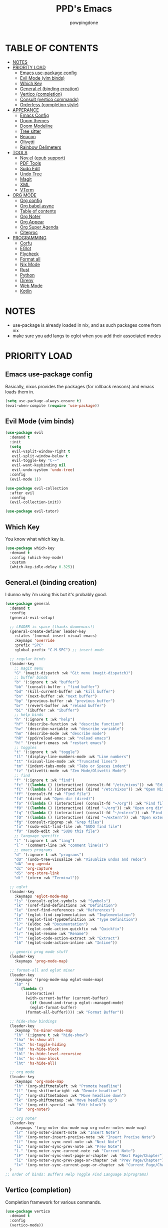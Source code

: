 #+TITLE: PPD's Emacs
#+AUTHOR: powpingdone
#+STARTUP: show2levels

* TABLE OF CONTENTS
:PROPERTIES:
:TOC: :include all :ignore this 
:END:
:CONTENTS:
- [[#notes][NOTES]]
- [[#priority-load][PRIORITY LOAD]]
  - [[#emacs-use-package-config][Emacs use-package config]]
  - [[#evil-mode-vim-binds][Evil Mode (vim binds)]]
  - [[#which-key][Which Key]]
  - [[#generalel-binding-creation][General.el (binding creation)]]
  - [[#vertico-completion][Vertico (completion)]]
  - [[#consult-vertico-commands][Consult (vertico commands)]]
  - [[#orderless-completion-style][Orderless (completion style)]]
- [[#apperance][APPERANCE]]
  - [[#emacs-config][Emacs Config]]
  - [[#doom-themes][Doom themes]]
  - [[#doom-modeline][Doom Modeline]]
  - [[#tree-sitter][Tree sitter]]
  - [[#beacon][Beacon]]
  - [[#olivetti][Olivetti]]
  - [[#rainbow-delimeters][Rainbow Delimeters]]
- [[#tools][TOOLS]]
  - [[#novel-epub-support][Nov.el (epub support)]]
  - [[#pdf-tools][PDF Tools]]
  - [[#sudo-edit][Sudo Edit]]
  - [[#undo-tree][Undo Tree]]
  - [[#magit][Magit]]
  - [[#xml][XML]]
  - [[#vterm][VTerm]]
- [[#org-mode][ORG MODE]]
  - [[#org-config][Org config]]
  - [[#org-babel-async][Org babel async]]
  - [[#table-of-contents][Table of contents]]
  - [[#org-noter][Org Noter]]
  - [[#org-appear][Org Appear]]
  - [[#org-super-agenda][Org Super Agenda]]
  - [[#citeproc][Citeproc]]
- [[#programming][PROGRAMMING]]
  - [[#corfu][Corfu]]
  - [[#eglot][EGlot]]
  - [[#flycheck][Flycheck]]
  - [[#format-all][Format all]]
  - [[#nix-mode][Nix Mode]]
  - [[#rust][Rust]]
  - [[#python][Python]]
  - [[#direnv][Direnv]]
  - [[#web-mode][Web Mode]]
  - [[#kotlin][Kotlin]]
:END:


* NOTES
:PROPERTIES:
:CUSTOM_ID: notes
:END:
+ use-package is already loaded in nix, and as such packages come from nix
+ make sure you add langs to eglot when you add their associated modes
  
* PRIORITY LOAD
:PROPERTIES:
:CUSTOM_ID: priority-load
:END:

** Emacs use-package config
:PROPERTIES:
:CUSTOM_ID: emacs-use-package-config
:END:
Basically, nixos provides the packages (for rollback reasons) and emacs loads them in.

#+begin_src emacs-lisp
    (setq use-package-always-ensure t)
    (eval-when-compile (require 'use-package))
#+end_src

** Evil Mode (vim binds)
:PROPERTIES:
:CUSTOM_ID: evil-mode-vim-binds
:END:

#+begin_src emacs-lisp
    (use-package evil
      :demand t
      :init
      (setq
       evil-vsplit-window-right t
       evil-split-window-below t
       evil-toggle-key "C-~"
       evil-want-keybinding nil
       evil-undo-system 'undo-tree)
      :config
      (evil-mode 1))

    (use-package evil-collection
      :after evil
      :config
      (evil-collection-init))

    (use-package evil-tutor)
#+end_src

** Which Key
:PROPERTIES:
:CUSTOM_ID: which-key
:END:

You know what which key is.

#+begin_src emacs-lisp
    (use-package which-key
      :demand t
      :config (which-key-mode)
      :custom
      (which-key-idle-delay 0.325))
#+end_src

** General.el (binding creation)
:PROPERTIES:
:CUSTOM_ID: generalel-binding-creation
:END:
I dunno why i'm using this but it's probably good.

#+begin_src emacs-lisp
    (use-package general
      :demand t
      :config
      (general-evil-setup)

      ;; LEADER is space (thanks doomemacs!)
      (general-create-definer leader-key
        :states '(normal insert visual emacs)
        :keymaps 'override
        :prefix "SPC"
        :global-prefix "C-M-SPC") ;; insert mode

      ;; regular binds
      (leader-key
        ;; magit menu
        "G" '(magit-dispatch :wk "Git menu (magit-dispatch)")
        ;; buffer binds
        "b" '(:ignore t :wk "buffer")
        "bb" '(consult-buffer : "find buffer")
        "bd" '(kill-current-buffer :wk "kill buffer")
        "bn" '(next-buffer :wk "next buffer")
        "bp" '(previous-buffer :wk "previous buffer")
        "br" '(revert-buffer :wk "reload buffer")
        "bi" '(ibuffer :wk "ibuffer")
        ;; help binds
        "h" '(:ignore t :wk "help")
        "hf" '(describe-function :wk "describe function")
        "hv" '(describe-variable :wk "describe variable")
        "hm" '(describe-mode :wk "describe mode")
        "hR" '(ppd/reload-emacs :wk "reload emacs")
        "h!" '(restart-emacs :wk "restart emacs")
        ;; toggles
        "t" '(:ignore t :wk "toggle")
        "tl" '(display-line-numbers-mode :wk "Line numbers")
        "tt" '(visual-line-mode :wk "Truncated lines")
        "tm" '(indent-tabs-mode :wk "Tabs or Spaces indent")
        "tz" '(olivetti-mode :wk "Zen Mode/Olivetti Mode")
        ;; find
        "f" '(:ignore t :wk "find")
        "fc" '((lambda () (interactive) (consult-fd "/etc/nixos")) :wk "Edit file in NixOS config")
        "fC" '((lambda () (interactive) (dired "/etc/nixos")) :wk "Open NixOS config dir")
        "ff" '(consult-fd :wk "Find file")
        "fd" '(dired :wk "Open dir (dired)")
        "fo" '((lambda () (interactive) (consult-fd "~/org")) :wk "Find file in org dir")
        "fO" '((lambda () (interactive) (dired "~/org")) :wk "Open org dir")
        "fq" '((lambda () (interactive) (consult-fd "~/extern")) :wk "Find in extern")
        "fQ" '((lambda () (interactive) (dired "~/extern")) :wk "Open extern dir")
        "fg" '(consult-ripgrep :wk "Grep files")
        "fu" '(sudo-edit-find-file :wk "SUDO find file")
        "fU" '(sudo-edit :wk "SUDO this file")
        ;; language specific
        "l" '(:ignore t :wk "lang")
        "l`" '(comment-line :wk "comment line(s)")
        ;; emacs programs
        "d" '(:ignore t :wk "programs")
        "dU" '(undo-tree-visualize :wk "Visualize undos and redos")
        "dA" 'org-agenda
        "dc" 'org-capture
        "dS" 'org-store-link
        "dt" '(vterm :wk "Terminal"))

      ;; eglot
      (leader-key
        :keymaps 'eglot-mode-map
        "ls" '(consult-eglot-symbols :wk "Symbols")
        "lk" '(xref-find-definitions :wk "Definition")
        "le" '(xref-find-references :wk "References")
        "lp" '(eglot-find-implementation :wk "Implementation")
        "lt" '(eglot-find-typeDefinition :wk "Type Definition")
        "l?" '(eldoc :wk "Documentation")
        "la" '(eglot-code-action-quickfix :wk "Quickfix")
        "lr" '(eglot-rename :wk "Rename")
        "l^" '(eglot-code-action-extract :wk "Extract")
        "l6" '(eglot-code-action-inline :wk "Inline"))

      ;; generic prog mode stuff
      (leader-key
        :keymaps 'prog-mode-map)

      ;; format-all and eglot mixer
      (leader-key
        :keymaps '(prog-mode-map eglot-mode-map)
        "lO" '(
    	   (lambda ()
    	     (interactive)
    	     (with-current-buffer (current-buffer)
    	       (if (bound-and-true-p eglot--managed-mode)
    		   (eglot-format-buffer)
    		 (format-all-buffer)))) :wk "Format Buffer"))

      ;; hide-show bindings
      (leader-key
        :keymap 'hs-minor-mode-map
        "lh" '(:ignore t :wk "hide-show")
        "lha" 'hs-show-all
        "lhc" 'hs-toggle-hiding
        "lhd" 'hs-hide-block
        "lhl" 'hs-hide-level-recursive
        "lhs" 'hs-show-block
        "lht" 'hs-hide-all)

      ;; org mode
      (leader-key
        :keymaps 'org-mode-map
        "lh" '(org-shiftmetaleft :wk "Promote headline")
        "ll" '(org-shiftmetaright :wk "Demote headline")
        "lj" '(org-shiftmetadown :wk "Move headline down")
        "lk" '(org-shiftmetaup :wk "Move headline up")
        "ls" '(org-edit-special :wk "Edit block")
        "lQ" 'org-noter)

      ;; org noter
      (leader-key
        :keymaps '(org-noter-doc-mode-map org-noter-notes-mode-map)
        "lr" '(org-noter-insert-note :wk "Insert Note")
        "lR" '(org-noter-insert-precise-note :wk "Insert Precise Note")
        "lf" '(org-noter-sync-next-note :wk "Next Note")
        "li" '(org-noter-sync-prev-note :wk "Prev Note")
        "l." '(org-noter-sync-current-note :wk "Current Note")
        "lF" '(org-noter-sync-next-page-or-chapter :wk "Next Page/Chapter")
        "lI" '(org-noter-sync-prev-page-or-chapter :wk "Prev Page/Chapter")
        "l>" '(org-noter-sync-current-page-or-chapter :wk "Current Page/Chapter"))
      )
    ;; order of binds: Buffers Help Toggle Find Language D(programs)
#+end_src

** Vertico (completion)
:PROPERTIES:
:CUSTOM_ID: vertico-completion
:END:

Completion framework for various commands.

#+begin_src emacs-lisp
    (use-package vertico
      :demand t
      :config
      (vertico-mode))

    (use-package savehist
      :demand t
      :config
      (savehist-mode))

    (use-package emacs
      :init
      (setq enable-recursive-minibuffers t
            read-extended-command-predicate #'command-completion-default-include-p
            minibuffer-prompt-properties
            '(read-only t cursor-intangible t face minibuffer-prompt))
      :hook
      (minibuffer-setup . cursor-intangible-mode))
#+end_src

** Consult (vertico commands)
:PROPERTIES:
:CUSTOM_ID: consult-vertico-commands
:END:
Some useful functions that use vertico. 

#+begin_src emacs-lisp
    (use-package consult
      :config
      (consult-customize :preview-key 'any
    		     consult-ripgrep consult-git-grep consult-grep
    		     consult-bookmark consult-recent-file
    		     consult--source-bookmark consult--source-file-register
    		     consult--source-recent-file consult--source-project-recent-file
    		     :preview-key '(:debounce 0.625 any)))

    (use-package consult-flycheck
      :after (flycheck consult)
      :config
      (leader-key "l-" '(consult-flycheck :wk "Messages")))

    (use-package consult-eglot
      :after (eglot consult))
#+end_src

** Orderless (completion style)
:PROPERTIES:
:CUSTOM_ID: orderless-completion-style
:END:

No grep needed. Just type in letters that exist.

#+begin_src emacs-lisp
    (use-package orderless
      :ensure t
      :custom
      (completion-styles '(orderless basic))
      (completion-category-overrides '((file (styles basic partial-completion)))))
#+end_src


* APPERANCE
:PROPERTIES:
:CUSTOM_ID: apperance
:END:

** Emacs Config
:PROPERTIES:
:CUSTOM_ID: emacs-config
:END:
Stock emacs stuff that makes me vomit less or make emacs work faster.

#+begin_src emacs-lisp
    ; disable/enable obvious things
    (scroll-bar-mode -1)
    (menu-bar-mode -1)
    (tool-bar-mode -1)
    (global-display-line-numbers-mode 1)
    (global-visual-line-mode 1)
    (electric-indent-mode -1)
    (auto-save-mode -1)
    (pixel-scroll-precision-mode)
    ; setq
    (setq read-process-output-max (* 1024 1024)
          tab-always-indent 'complete
          completion-cycle-threshold 2)
    ; hook some stuff
    (dolist (mode '(term-mode-hook eshell-mode-hook))
      (add-hook mode (lambda () (display-line-numbers-mode -1))))
    (add-hook 'prog-mode-hook 'hs-minor-mode)
    ; little bit of fringe
    (set-fringe-mode 8)
    ; terminal fun stuff
    (setenv "TERM" "xterm-256color")
#+end_src

** Doom themes
:PROPERTIES:
:CUSTOM_ID: doom-themes
:END:
I wish I had something similar to sainnhe/edge.

#+begin_src emacs-lisp
    (use-package doom-themes
      :demand t
      :init
      (setq doom-themes-enable-bold t
            doom-themes-enable-italic t)
      :config
      (load-theme 'doom-city-lights t)
      (custom-set-faces
       `(variable-pitch ((t (:font "DejaVu Serif" :height 1.05))))
       `(fixed-pitch ((t (:font "DejaVu Sans Mono" :height 1.05))))))
#+end_src

** Doom Modeline
:PROPERTIES:
:CUSTOM_ID: doom-modeline
:END:
My modeline looks so nice! 

#+begin_src emacs-lisp
    (use-package doom-modeline
      ;; depends on nerd-icons shrink-path` 
      :demand t
      :hook after-init
      :init
      (setq doom-modeline-height 28))
#+end_src

** Tree sitter
:PROPERTIES:
:CUSTOM_ID: tree-sitter
:END:
Fancy syntax highlighting. NixOS provides all the treesit-grammars.

#+begin_src emacs-lisp
    (use-package treesit-auto
      :demand t
      :config
      (global-treesit-auto-mode))
#+end_src

** Beacon
:PROPERTIES:
:CUSTOM_ID: beacon
:END:
My cursor is right here!

#+begin_src emacs-lisp
    (use-package beacon
      :defer t
      :hook
      (after-init . beacon-mode))
#+end_src

** Olivetti
:PROPERTIES:
:CUSTOM_ID: olivetti
:END:
Zen mode but nicer.

#+begin_src emacs-lisp
    (use-package olivetti
      :commands olivetti-mode
      :init
      (setq olivetti-style 'fancy
            olivetti-body-width 96)
      :config
      (set-face-attribute 'olivetti-fringe nil
                              :background (doom-color 'base3)
                              :foreground (doom-color 'base3)))
#+end_src

** Rainbow Delimeters
:PROPERTIES:
:CUSTOM_ID: rainbow-delimeters
:END:
Figure out what delimits what with color changing parens!

#+begin_src emacs-lisp
    (use-package rainbow-delimiters
      :hook
      prog-mode)
#+end_src


* TOOLS
:PROPERTIES:
:CUSTOM_ID: tools
:END:
** Nov.el (epub support) 
:PROPERTIES:
:CUSTOM_ID: novel-epub-support
:END:
Support for .epub files.

#+begin_src emacs-lisp
    (use-package nov
      :defer t
      :commands (nov-mode)
      :mode ; case insenitive
      ("\\.[Ee][Pp][Uu][Bb]\\'" . nov-mode))
#+end_src

** PDF Tools
:PROPERTIES:
:CUSTOM_ID: pdf-tools
:END:
Viewing PDFs in emacs has never been more easy!

#+begin_src emacs-lisp
    (use-package pdf-tools
      :magic ("%PDF" . pdf-view-mode)
      :hook (pdf-view-mode . (lambda () (display-line-numbers-mode -1))))
#+end_src

** Sudo Edit
:PROPERTIES:
:CUSTOM_ID: sudo-edit
:END:
Open a file with root priveleges.

#+begin_src emacs-lisp
    (use-package sudo-edit)
#+end_src

** Undo Tree
:PROPERTIES:
:CUSTOM_ID: undo-tree
:END:
Version controlled undo! 
... wait that's incorrect. A tree of all changes.

#+BEGIN_src emacs-lisp
    (use-package undo-tree
      :demand t
      :config
      (global-undo-tree-mode))
#+end_src

** Magit
:PROPERTIES:
:CUSTOM_ID: magit
:END:
The git client that everybody goes nuts over.

#+begin_src emacs-lisp
    (use-package magit
      ;; depends on llama with-editor
      :demand 't
      )
#+end_src

** XML
:PROPERTIES:
:CUSTOM_ID: xml
:END:
Really, this is just adding hideshow support for XML docs.

#+begin_src emacs-lisp
    (use-package hideshow
      :after (sgml-mode)
      :config
      (add-to-list 'hs-special-modes-alist
                   '(nxml-mode
    		 "<!--\\|<[^/>]*[^/]>"
    		 "-->\\|</[^/>]*[^/]>"
    		 "<!--"
    		 sgml-skip-tag-forward
    		 nil)))

    (use-package nxml-mode
      :hook
      (nxml-mode . hs-minor-mode))
#+end_src

** VTerm
:PROPERTIES:
:CUSTOM_ID: vterm
:END:
"More compatible" terminal.

#+begin_src emacs-lisp
    (use-package vterm
      :defer t
      :commands (vterm vterm-other-window)
      :hook
      (vterm-mode . (lambda ()
    		  (display-line-numbers-mode -1)
    		  (beacon-mode -1))))
#+end_src


* ORG MODE
:PROPERTIES:
:CUSTOM_ID: org-mode
:END:

** Org config
:PROPERTIES:
:CUSTOM_ID: org-config
:END:

Do you think god stays in heaven because he fears org mode?

#+begin_src emacs-lisp
    (use-package org
      :init
      (require 'doom-themes)
      (setq
       ;; org latex
       org-latex-classes
       '(("article" "\\documentclass[11pt]{article}"
          ("\\section{%s}" . "\\section*{%s}")
          ("\\subsection{%s}" . "\\subsection*{%s}")
          ("\\subsubsection{%s}" . "\\subsubsection*{%s}")
          ("\\paragraph{%s}" . "\\paragraph*{%s}")
          ("\\subparagraph{%s}" . "\\subparagraph*{%s}"))
         ("report" "\\documentclass[11pt]{report}"
          ("\\part{%s}" . "\\part*{%s}")
          ("\\chapter{%s}" . "\\chapter*{%s}")
          ("\\section{%s}" . "\\section*{%s}")
          ("\\subsection{%s}" . "\\subsection*{%s}")
          ("\\subsubsection{%s}" . "\\subsubsection*{%s}"))
         ("book" "\\documentclass[11pt]{book}"
          ("\\part{%s}" . "\\part*{%s}")
          ("\\chapter{%s}" . "\\chapter*{%s}")
          ("\\section{%s}" . "\\section*{%s}")
          ("\\subsection{%s}" . "\\subsection*{%s}")
          ("\\subsubsection{%s}" . "\\subsubsection*{%s}"))
         ("IEEEtran" "\\documentclass[]{IEEEtran}"
          ("\\section{%s}" . "\\section*{%s}")
          ("\\subsection{%s}" . "\\subsection*{%s}")
          ("\\subsubsection{%s}" . "\\subsubsection*{%s}")))
       org-preview-latex-default-process 'dvisvgm
       org-latex-src-block-backend 'minted
       org-latex-minted-options
       '(("frame" "lines")
         ("fontsize" "\\scriptsize"))
       org-latex-custom-lang-environments '((emacs-lisp "common-lispcode"))

       ;; org capture/agenda
       org-capture-templates
       '(("j" "Work Log Entry"
          entry (file+olp+datetree "~/org/work-log.org")
          "* %<%R> %?" :empty-lines 0)
         ("t" "TODO"
          entry (file+headline "~/org/tasks.org" "General Tasks")))
       org-default-notes-file "~/org/tasks.org"
       org-agenda-files '("~/org")

       ;; org style stuffs
       org-enforce-todo-dependencies t
       org-use-fast-todo-selection t
       org-hide-leading-stars t
       org-startup-indented t
       org-src-preserve-indentation 'nil
       org-log-done 'time
       org-return-follows-link t
       org-indent-indentation-per-level 4
       org-edit-src-content-indentation 4)
      (plist-put org-format-latex-options :scale 0.75)
      (custom-set-faces
       `(org-level-8 ((t (:font "DejaVu Serif" :height 1.00 :inherit 'outline-8))))
       `(org-level-7 ((t (:font "DejaVu Serif" :height 1.00 :inherit 'outline-7))))
       `(org-level-6 ((t (:font "DejaVu Serif" :height 1.00 :inherit 'outline-6))))
       `(org-level-5 ((t (:font "DejaVu Serif" :height 1.00 :inherit 'outline-5))))
       `(org-level-4 ((t (:font "DejaVu Serif" :height 1.05 :inherit 'outline-4))))
       `(org-level-3 ((t (:font "DejaVu Serif" :height 1.10 :inherit 'outline-3))))
       `(org-level-2 ((t (:font "DejaVu Serif" :height 1.15 :inherit 'outline-2))))
       `(org-level-1 ((t (:font "DejaVu Serif" :height 1.20 :inherit 'outline-1))))
       `(org-tag ((t (:foreground ,(doom-color 'doc-comments) :inherit 'fixed-pitch))))
       `(org-document-title ((t (:font "DejaVu Serif" :height 1.6))))
       `(org-hide ((t :inherit 'fixed-pitch :foreground ,(doom-color 'bg))))
       `(org-block ((t (:inherit 'fixed-pitch :extend t))))
       `(org-table ((t (:inherit 'fixed-pitch :foreground ,(doom-color 'violet)))))
       `(org-property-value ((t (:foreground ,(doom-color 'doc-comments) :inherit 'fixed-pitch :extend t)))))
      :hook
      (org-mode . org-indent-mode)
      (org-mode . visual-line-mode)
      (org-mode . variable-pitch-mode)
      (org-mode . flyspell-mode)
      (org-mode . (lambda ()
                    (display-line-numbers-mode 0)
                    (indent-tabs-mode 0)))
      :config
      (require 'org-tempo)
      (require 'org-agenda)

      ;; setup org babel fun stuff
      (require 'ob)
      (require 'ob-async)
      (org-babel-do-load-languages
       'org-babel-load-languages
       '((emacs-lisp . t)
         (org . t)
         (latex . t)
         (gnuplot . t)
         (python . t)
         (sql . t)))

      ;; explicitly require minted for exporting src blocks
      (require 'ox-latex)
      (add-to-list 'org-latex-packages-alist '("cache=false" "minted" nil ("pdflatex"))))
#+end_src

** Org babel async
:PROPERTIES:
:CUSTOM_ID: org-babel-async
:END:
Execute code asyncronously!

#+begin_src emacs-lisp
    (use-package ob-async
      :after (ob))
#+end_src

** Table of contents
:PROPERTIES:
:CUSTOM_ID: table-of-contents
:END:
Adds a table of contents to an org mode documents.

#+begin_src emacs-lisp
    (use-package org-make-toc
      :init
      (setq org-make-toc-insert-custom-ids t)
      :after org
      :hook (org-mode . org-make-toc-mode))
#+end_src

** Org Noter
:PROPERTIES:
:CUSTOM_ID: org-noter
:END:
Requires pdf-tools to markup documents. Annotate PDF pages with org mode.

#+begin_src emacs-lisp
    (use-package org-noter
      :commands org-noter
      :after (org))
#+end_src

** TODO Org Appear
:PROPERTIES:
:CUSTOM_ID: org-appear
:END:
To quote: Make invisible parts of Org elements appear visible. Stuff like links actually work and can be (un)hidden.

TODO: This doesn't seem to be functional right now.

#+begin_src emacs-lisp
    (use-package org-appear
      :init
      (setq org-appear-trigger 'manual
            org-appear-autolinks t)
      :hook
      (org-mode .
                (lambda ()
                  (add-hook 'evil-insert-state-entry-hook #'org-appear-manual-start nil t)
                  (add-hook 'evil-insert-state-exit-hook #'org-appear-manual-stop nil t))
                ))
#+end_src

** TODO Org Super Agenda
:PROPERTIES:
:CUSTOM_ID: org-super-agenda
:END:
A "better agenda" that sorts by priority and today.

TODO: Make sure to set this up accordingly. 

#+begin_src emacs-lisp
    (use-package org-super-agenda
      ;; depends on ht ts
      :demand t
      :config
      (org-super-agenda-mode))
#+end_src

** Citeproc
:PROPERTIES:
:CUSTOM_ID: citeproc
:END:

Do custom citations with .csl files

#+begin_src emacs-lisp
    (use-package citeproc
      ;; depends on f parsebib
      :after (org))
#+end_src


* PROGRAMMING
:PROPERTIES:
:CUSTOM_ID: programming
:END:
** Corfu
:PROPERTIES:
:CUSTOM_ID: corfu
:END:
That popup thing for mini completion.

#+begin_src emacs-lisp
    (use-package corfu
      :init
      (setq corfu-auto t
    	corfu-auto-delay 0.375
            corfu-cycle t
    	corfu-quit-at-boundary nil
    	corfu-preselect 'prompt
    	corfu-on-exact-match nil)
      :hook
      (prog-mode . corfu-mode))
#+end_src

** EGlot
:PROPERTIES:
:CUSTOM_ID: eglot
:END:
LSP. Nuff said. Configure langs as needed.

#+begin_src emacs-lisp
    (use-package eglot
      :commands (eglot eglot-ensure)
      :init
      (setq eglot-sync-connect 1
            eglot-autoshutdown 't
            eglot-auto-display-help-buffer nil
    	eglot-stay-out-of '(flymake)
    	eglot-workspace-configuration
    	'(:nixd (:formatting (:command [ "alejandra" ]))))
      :config
      (dolist (mode-server '(
        			 (nix-mode . ("nixd"))))
        (add-to-list 'eglot-server-programs mode-server)))
#+end_src

** Flycheck
:PROPERTIES:
:CUSTOM_ID: flycheck
:END:

Inline syntax notes. 

#+begin_src emacs-lisp
    (flymake-mode -1)

    (use-package flycheck
      :hook
      (after-init . global-flycheck-mode)
      :init
      (setq flycheck-check-syntax-automatically
            '(mode-enabled save new-line idle-change idle-buffer-switch)
            flycheck-idle-change-delay 0.375
            flycheck-idle-buffer-switch-delay 0.650
            flycheck-buffer-switch-check-intermediate-buffers 'nil))

    (use-package flycheck-eglot
      :hook (eglot-managed-mode . flycheck-eglot-mode))
#+end_src

** Format all
:PROPERTIES:
:CUSTOM_ID: format-all
:END:
Auto format text/code.

#+begin_src emacs-lisp
    (use-package format-all
      :defer t
      :commands (format-all-mode format-all-buffer)
      :hook
      (prog-mode . format-all-mode))
#+end_src

** Nix Mode
:PROPERTIES:
:CUSTOM_ID: nix-mode
:END:
Syntax highlighting for nix.

#+begin_src emacs-lisp
    (use-package nix-mode
      :defer t
      :commands (nix-mode)
      :hook
      (nix-mode . eglot-ensure)
      :mode ; case insenitive
      ("\\.[Nn][Ii][Xx]\\'" . nix-mode))
#+end_src

** Rust
:PROPERTIES:
:CUSTOM_ID: rust
:END:
Rust mode.

#+begin_src emacs-lisp
    (use-package rust-mode
      :commands (rust-mode rust-ts-mode)
      :mode ; case insenitive
      ("\\.[Rr][Ss]\\'" . rust-ts-mode)
      :init
      (setq rust-mode-treesitter-derive t))

    (use-package cargo-mode
      :hook
      (rust-mode . cargo-minor-mode)
      :config
      (setq compilation-scroll-output t))
#+end_src

** Python
:PROPERTIES:
:CUSTOM_ID: python
:END:
Python mode.

#+begin_src emacs-lisp
        (use-package python-mode
          )
#+end_src

** Direnv
:PROPERTIES:
:CUSTOM_ID: direnv
:END:
Auto setup special environments with an .envrc.

#+begin_src emacs-lisp
    (use-package direnv
      :demand t
      :config
      (direnv-mode))
#+end_src

** Web Mode
:PROPERTIES:
:CUSTOM_ID: web-mode
:END:

Editing webstuff via emacs. What a novel concept!

#+begin_src emacs-lisp
    (use-package web-mode
      :commands (web-mode)
      :mode
      (("\\.phtml\\'" . web-mode)
       ("\\.php\\'" . web-mode)
       ("\\.tpl\\'" . web-mode)
       ("\\.[agj]sp\\'" . web-mode)
       ("\\.as[cp]x\\'" . web-mode)
       ("\\.erb\\'" . web-mode)
       ("\\.mustache\\'" . web-mode)
       ("\\.djhtml\\'" . web-mode)
       ("\\.html\\'" . web-mode)
       ("\\.jinja\\'" . web-mode)))
#+end_src

** Kotlin 
:PROPERTIES:
:CUSTOM_ID: kotlin
:END:

Basic thing to get me off the ground.

#+begin_src emacs-lisp
    (use-package kotlin-mode
      :hook
      (kotlin-mode . eglot-ensure))
#+end_src

